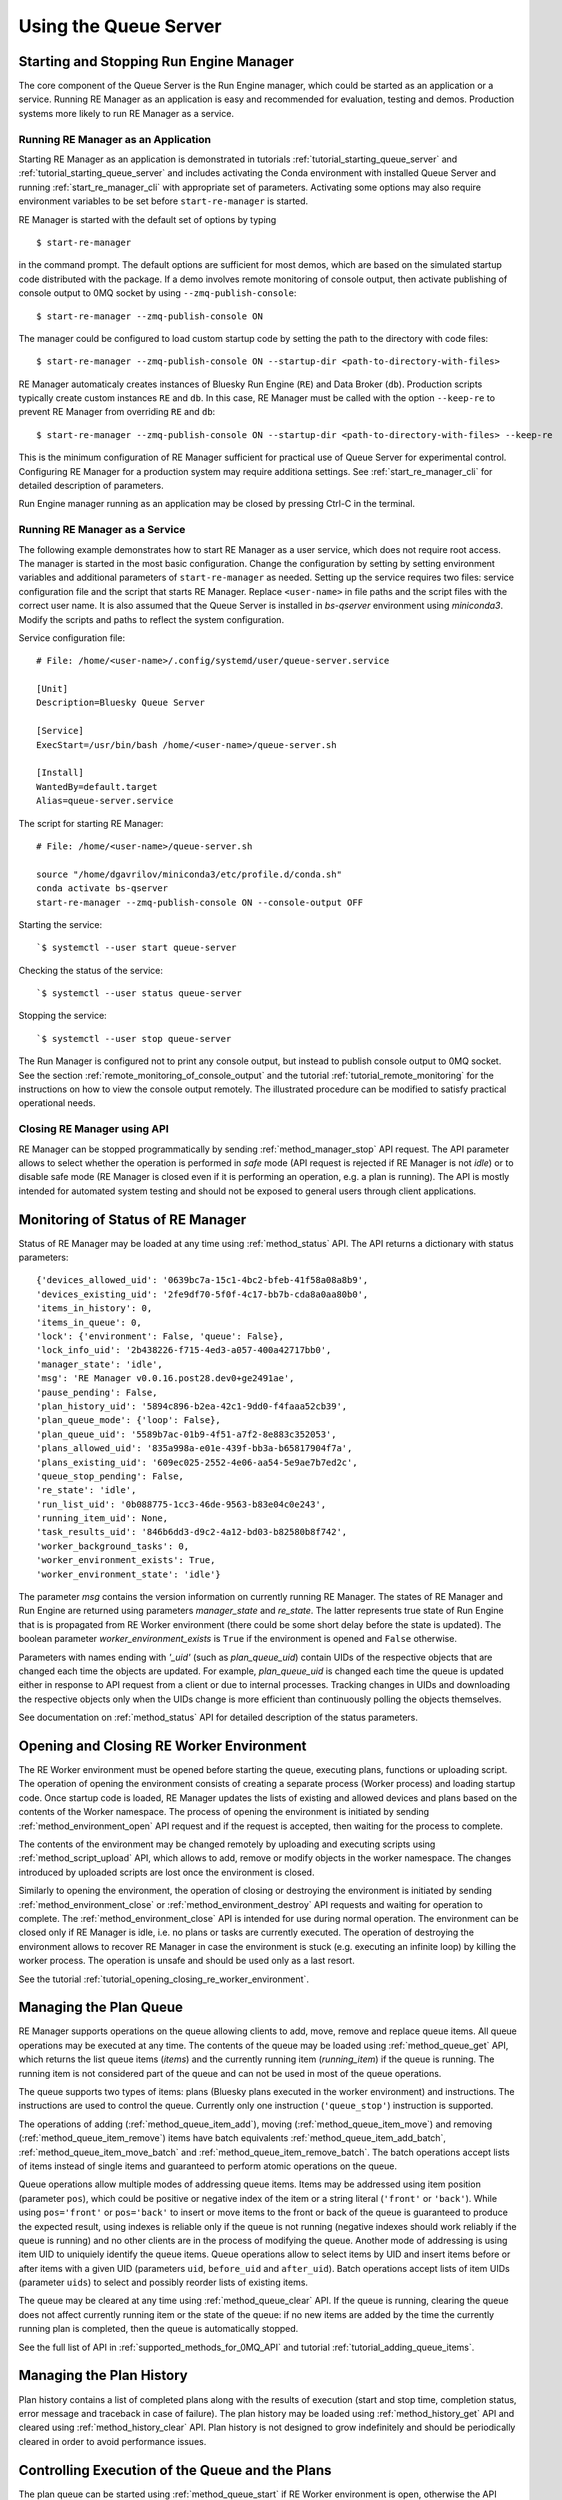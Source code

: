 ======================
Using the Queue Server
======================

Starting and Stopping Run Engine Manager
----------------------------------------

The core component of the Queue Server is the Run Engine manager, which could be started as an application
or a service. Running RE Manager as an application is easy and recommended for evaluation, testing and demos.
Production systems more likely to run RE Manager as a service.

.. _running_re_manager_as_application:

Running RE Manager as an Application
************************************

Starting RE Manager as an application is demonstrated in tutorials :ref:`tutorial_starting_queue_server` and
:ref:`tutorial_starting_queue_server` and includes activating the Conda environment with installed Queue Server
and running :ref:`start_re_manager_cli` with appropriate set of parameters. Activating some options may also
require environment variables to be set before ``start-re-manager`` is started.

RE Manager is started with the default set of options by typing ::

  $ start-re-manager

in the command prompt. The default options are sufficient for most demos, which are based on the simulated
startup code distributed with the package. If a demo involves remote monitoring of console output,
then activate publishing of console output to 0MQ socket by using ``--zmq-publish-console``::

  $ start-re-manager --zmq-publish-console ON

The manager could be configured to load custom startup code by setting the path to the directory with
code files::

  $ start-re-manager --zmq-publish-console ON --startup-dir <path-to-directory-with-files>

RE Manager automaticaly creates instances of Bluesky Run Engine (``RE``) and Data Broker (``db``).
Production scripts typically create custom instances ``RE`` and ``db``. In this case, RE Manager
must be called with the option ``--keep-re`` to prevent RE Manager from overriding ``RE`` and ``db``::

  $ start-re-manager --zmq-publish-console ON --startup-dir <path-to-directory-with-files> --keep-re

This is the minimum configuration of RE Manager sufficient for practical use of Queue Server for experimental
control. Configuring RE Manager for a production system may require additiona settings. See :ref:`start_re_manager_cli`
for detailed description of parameters.

Run Engine manager running as an application may be closed by pressing Ctrl-C in the terminal.

Running RE Manager as a Service
*******************************

The following example demonstrates how to start RE Manager as a user service, which does not
require root access. The manager is started in the most basic configuration. Change the configuration
by setting by setting environment variables and additional parameters of ``start-re-manager`` as needed.
Setting up the service requires two files: service configuration file and the script that starts
RE Manager. Replace ``<user-name>`` in file paths and the script files with the correct user name.
It is also assumed that the Queue Server is installed in *bs-qserver* environment using *miniconda3*.
Modify the scripts and paths to reflect the system configuration.

Service configuration file::

  # File: /home/<user-name>/.config/systemd/user/queue-server.service

  [Unit]
  Description=Bluesky Queue Server

  [Service]
  ExecStart=/usr/bin/bash /home/<user-name>/queue-server.sh

  [Install]
  WantedBy=default.target
  Alias=queue-server.service

The script for starting RE Manager::

  # File: /home/<user-name>/queue-server.sh

  source "/home/dgavrilov/miniconda3/etc/profile.d/conda.sh"
  conda activate bs-qserver
  start-re-manager --zmq-publish-console ON --console-output OFF

Starting the service::

  `$ systemctl --user start queue-server

Checking the status of the service::

  `$ systemctl --user status queue-server

Stopping the service::

  `$ systemctl --user stop queue-server

The Run Manager is configured not to print any console output, but instead to publish console output to
0MQ socket. See the section :ref:`remote_monitoring_of_console_output` and the tutorial
:ref:`tutorial_remote_monitoring` for the instructions on how to view the console output remotely.
The illustrated procedure can be modified to satisfy practical operational needs.


Closing RE Manager using API
****************************

RE Manager can be stopped programmatically by sending :ref:`method_manager_stop` API request. The API parameter
allows to select whether the operation is performed in *safe* mode (API request is rejected if RE Manager is
not *idle*) or to disable safe mode (RE Manager is closed even if it is performing an operation, e.g. a plan
is running). The API is mostly intended for automated system testing and should not be exposed to general users
through client applications.

Monitoring of Status of RE Manager
----------------------------------

Status of RE Manager may be loaded at any time using :ref:`method_status` API. The API returns
a dictionary with status parameters::

  {'devices_allowed_uid': '0639bc7a-15c1-4bc2-bfeb-41f58a08a8b9',
  'devices_existing_uid': '2fe9df70-5f0f-4c17-bb7b-cda8a0aa80b0',
  'items_in_history': 0,
  'items_in_queue': 0,
  'lock': {'environment': False, 'queue': False},
  'lock_info_uid': '2b438226-f715-4ed3-a057-400a42717bb0',
  'manager_state': 'idle',
  'msg': 'RE Manager v0.0.16.post28.dev0+ge2491ae',
  'pause_pending': False,
  'plan_history_uid': '5894c896-b2ea-42c1-9dd0-f4faaa52cb39',
  'plan_queue_mode': {'loop': False},
  'plan_queue_uid': '5589b7ac-01b9-4f51-a7f2-8e883c352053',
  'plans_allowed_uid': '835a998a-e01e-439f-bb3a-b65817904f7a',
  'plans_existing_uid': '609ec025-2552-4e06-aa54-5e9ae7b7ed2c',
  'queue_stop_pending': False,
  're_state': 'idle',
  'run_list_uid': '0b088775-1cc3-46de-9563-b83e04c0e243',
  'running_item_uid': None,
  'task_results_uid': '846b6dd3-d9c2-4a12-bd03-b82580b8f742',
  'worker_background_tasks': 0,
  'worker_environment_exists': True,
  'worker_environment_state': 'idle'}

The parameter *msg* contains the version information on currently running RE Manager. The states
of RE Manager and Run Engine are returned using parameters *manager_state* and *re_state*.
The latter represents true state of Run Engine that is is propagated from RE Worker environment
(there could be some short delay before the state is updated). The boolean parameter
*worker_environment_exists* is ``True`` if the environment is opened and ``False`` otherwise.

Parameters with names ending with *'_uid'* (such as *plan_queue_uid*) contain UIDs of the respective
objects that are changed each time the objects are updated. For example, *plan_queue_uid* is changed
each time the queue is updated either in response to API request from a client or due to internal
processes. Tracking changes in UIDs and downloading the respective objects only when the UIDs
change is more efficient than continuously polling the objects themselves.

See documentation on :ref:`method_status` API for detailed description of the status parameters.

Opening and Closing RE Worker Environment
-----------------------------------------

The RE Worker environment must be opened before starting the queue, executing plans, functions or uploading script.
The operation of opening the environment consists of creating a separate process (Worker process) and loading
startup code. Once startup code is loaded, RE Manager updates the lists of existing and allowed devices and plans
based on the contents of the Worker namespace. The process of opening the environment is initiated by sending
:ref:`method_environment_open` API request and if the request is accepted, then waiting for the process to complete.

The contents of the environment may be changed remotely by uploading and executing scripts using
:ref:`method_script_upload` API, which allows to add, remove or modify objects in the worker namespace.
The changes introduced by uploaded scripts are lost once the environment is closed.

Similarly to opening the environment, the operation of closing or destroying the environment is initiated by sending
:ref:`method_environment_close` or :ref:`method_environment_destroy` API requests and waiting for operation to
complete. The :ref:`method_environment_close` API is intended for use during normal operation. The environment
can be closed only if RE Manager is idle, i.e. no plans or tasks are currently executed. The operation of destroying
the environment allows to recover RE Manager in case the environment is stuck (e.g. executing an infinite loop)
by killing the worker process. The operation is unsafe and should be used only as a last resort.

See the tutorial :ref:`tutorial_opening_closing_re_worker_environment`.

Managing the Plan Queue
-----------------------

RE Manager supports operations on the queue allowing clients to add, move, remove and replace queue items.
All queue operations may be executed at any time. The contents of the queue may be loaded using
:ref:`method_queue_get` API, which returns the list queue items (*items*) and the currently running item
(*running_item*) if the queue is running. The running item is not considered part of the queue and can
not be used in most of the queue operations.

The queue supports two types of items: plans (Bluesky plans executed in the worker environment)
and instructions. The instructions are used to control the queue. Currently only one instruction
(``'queue_stop'``) instruction is supported.

The operations of adding (:ref:`method_queue_item_add`), moving (:ref:`method_queue_item_move`) and removing
(:ref:`method_queue_item_remove`) items have batch equivalents :ref:`method_queue_item_add_batch`,
:ref:`method_queue_item_move_batch` and :ref:`method_queue_item_remove_batch`. The batch operations accept lists
of items instead of single items and guaranteed to perform atomic operations on the queue.

Queue operations allow multiple modes of addressing queue items. Items may be addressed using item position
(parameter ``pos``), which could be positive or negative index of the item or a string literal (``'front'``
or ``'back'``). While using ``pos='front'`` or ``pos='back'`` to insert or move items to the front or back of
the queue is guaranteed to produce the expected result, using indexes is reliable only if the queue is not
running (negative indexes should work reliably if the queue is running) and no other clients are in
the process of modifying the queue. Another mode of addressing is using item UID to uniquiely identify
the queue items. Queue operations allow to select items by UID and insert items before or after items with
a given UID (parameters ``uid``, ``before_uid`` and ``after_uid``). Batch operations accept lists of
item UIDs (parameter ``uids``) to select and possibly reorder lists of existing items.

The queue may be cleared at any time using :ref:`method_queue_clear` API. If the queue is running, clearing
the queue does not affect currently running item or the state of the queue: if no new items are added
by the time the currently running plan is completed, then the queue is automatically stopped.

See the full list of API in :ref:`supported_methods_for_0MQ_API` and tutorial :ref:`tutorial_adding_queue_items`.

Managing the Plan History
-------------------------

Plan history contains a list of completed plans along with the results of execution (start and stop time,
completion status, error message and traceback in case of failure). The plan history may be loaded using
:ref:`method_history_get` API and cleared using :ref:`method_history_clear` API. Plan history is not designed
to grow indefinitely and should be periodically cleared in order to avoid performance issues.

Controlling Execution of the Queue and the Plans
------------------------------------------------

The plan queue can be started using :ref:`method_queue_start` if RE Worker environment is open, otherwise
the API request fails. The queue stops automatically once it runs out of plans. Users may request RE Manager
to stop the queue by sending :ref:`method_queue_stop` API request. Once RE Manager receives the request,
it waits until the currently executed plan is completed and then stops the queue. The pending request
to stop the queue is reflected in RE Manager status (*queue_stop_pending*) and may be cancelled at any time
while the queue is still running by sending :ref:`method_queue_stop_cancel` request.

The alternative way to stop the queue is to add ``'queue_stop'`` instruction to the desired position in
the queue. RE Manager pops the instruction from the queue and stops the execution. The queue execution may
be resumed at any time starting from the following item.

Execution of the currently running plan can be interrupted using :ref:`method_re_pause` API request.
The API allows to request deferred (the plan runs until the next checkpoint) or immediate pause.
See `Interruptions <https://blueskyproject.io/bluesky/state-machine.html>`_ sections of Bluesky documentation
for more details. The paused plan may be :ref:`resumed, stopped, aborted or halted <method_re_resume_stop_abort_halt>`.
Note, that stopped plan is considered successfully completed, while aborted and halted plans are considered
failed.

Interrupting the current plan allows to stop the queue immediately: the plan may be paused by sending
:ref:`method_re_pause` API request (this will pause the execution of the plan, which may be sufficient to resolve
some technical difficulties) and then stop using :ref:`'re_stop' <method_re_resume_stop_abort_halt>`
or abort using :ref:`'re_abort' <method_re_resume_stop_abort_halt>` API (the latter API pushes the plan to
the top of the queue).

The queue can operate with enabled/disabled *LOOP* mode (see :ref:`method_queue_mode_set`). If the *LOOP* mode
is disabled (normal mode), the items are popped from the front of the queue and executed by in the Worker
(plans) or the manager (instructions). The successfully completed plans (including stopped plans) are
permanently removed from the queue and added to plan history upon completion. If a plan fails, is aborted
and or halted, it is pushed to the front of the queue and added to the history along with execution results
(error message and traceback) and the queue execution is automatically stopped. This behavior may be changed
by enabling *IGNORE_FAILURES* mode, in which the server proceeds with execution of the next plan in the queue
even after the current plan fails. The operation is slightly different if the *LOOP* mode is enabled:
successfully executed (or stopped) plans and instructions are added to the back of the queue, allowing
client to infinitely repeate a sequence of plans. The stopped plans are treated as successful in all modes.
Stopping a plan also stops execution of the queue.

See the tutorials :ref:`tutorial_starting_stopping_queue` and :ref:`tutorial_iteracting_with_run_engine`.

.. _immediate_execution_of_plans:

Immediate Execution of Plans
----------------------------

RE Manager allows to execute plans without placing them in the queue. Plans can be submitted for
immediate execution using :ref:`method_queue_item_execute` API. The requests are accepted only if
RE Manager is in the idle state, otherwise the request is rejected and the plan is discarded.
Once the request is validated and accepted, the plan is passed to RE Worker for immediate
execution. Similarly to items from the queue, the plan is assigned item UID and can be tracked
using the same API. Upon completion, the plan is added to history along with the results of
execution. The plan is never added to the queue, even if it fails or the queue is in the loop
mode. If the queue contains other plans, its contents remain unchanged. Submitting a plan
for immediate execution does not start execution of the existing queue.

See the tutorial :ref:`tutorial_immediate_execution_of_plans`.

.. _executing_functions:

Executing Functions
-------------------

RE Manager allows to start execution functions in RE Worker environment. The requests to start
execution of functions could be submitted by clients using :ref:`method_function_execute` API,
which accepts function name and parameters in the format used for queue item. Clients may
access only functions that exist in RE Worker namespace (e.g. defined in startup script or
an uploaded script) and allowed by user group permissions (see :ref:`configuring_user_group_permissions`).
The functions may access all objects in the namespace and used to change states of the objects
or read the states of the objects and return the results to the client. While it is possible
to corrupt the environment by running arbitrary code, permissions may be used to allow
users access only to one or several carefully designed functions or block access to any functions
(default), and the system may remain safe.

Once the API request is accepted by RE Manager, the task is assigned UID (``task_uid``), which
is returned as one of the API response parameters. The task UID allows to track execution
of the task using :ref:`method_task_status` and :ref:`method_task_result` API. Once function
execution is completed, the task contains the return value of the function (in case of success)
and error message and traceback (in case of failure).

Functions may be started as foreground and background tasks. See :ref:`running_tasks` for details
on running and monitoring tasks.

See the tutorial :ref:`tutorial_executing_functions`.

.. _uploading_scripts:

Uploading Scripts
-----------------

RE Manager provides users with ability to upload and execute Python scripts in the worker namespace.
The :ref:`method_script_upload` API accepts the script represented as string, which is uploaded
to RE Manager over 0MQ, passed to the worker environment and executed. The script is
executed as a task and ``task_uid`` returned by the API may be used to monitor the task status
and download results, indicating if the script was completed successfully and containing
the error message and the traceback in case of failure.

The script may contain arbitrary Python code, which is executed in the worker environment. The code
has full access to the worker namespace and may modify, replace or create new objects, including
functions, devices and plans. For example, an uploaded script may contain code for a new plan, which
becomes available in the worker namespace or modified code for an existing plan, which replaces
the plan in the namespace. By default, the lists of existing and allowed plans and devices are updated
after execution of each script. The new plans and devices become immediately available to users
who have appropriate permissions (see :ref:`configuring_user_group_permissions`).

The variables ``RE`` and ``db`` are reserved for instances of Bluesky Run Engine and Data Broker.
By default, the existing ``RE`` or ``db`` objects are not replaced in the worker namespace
even if the script contains the respective code (scripts are free to use those objects).
This restriction is implemented to prevent accidental changes to the namespace, which may cause
RE Manager to fail. In order to allow the script to replace ``RE`` and ``db``, call the API
with ``update_re=True``. If the uploaded script does not contain new or modified plans or
devices, then there is no need to update the respective lists and the operation may be performed
more efficiently if the ``update_lists=False``.

Scripts may be executed as foreground and background tasks. See :ref:`running_tasks` for details
on running and monitoring tasks.

.. note::

  The scripts may contain arbitrary code. Users and developers should carefully consider
  what code is executed in the worker namespace and how it affects the state of the worker
  environment. For example, a script that executes a plan can be successfully started and
  completed as a foreground task, bypassing all mechanisms for queue management, but it is
  not advised to do so.

Uploaded scripts may import modules available on the server. Scripts may also contain
'local' imports. For example, if root directory contains a subdirectory ``mod`` with
a Python file ``my_module.py``, the code may be imported as

.. code-block:: python

  import mod.my_module

The root directory is the startup directory (directly passed to ``start-re-manager`` or
determined based on passed or default IPython directory and/or profile name) or the directory
that contains startup script if the server was started with the respective option.
Relative imports (e.g. ``from .mod import my_module``) are not supported in the uploaded scripts.

See the tutorial :ref:`tutorial_uploading_scripts`.

.. _running_tasks:

Running Tasks
-------------

Tasks are used for remote monitoring of execution of functions and scripts in RE Worker
namespace. Each task is assigned a UID (*task_uid*), which is returned by the API starting
the task and can be used to monitor status of the task and load the results after completion.
For example, :ref:`method_function_execute` API call starting execution of
a function ``function_sleep`` (defined in the demo startup code) returns ::

  {'item': {'args': [30],
            'item_uid': '21ecccbe-df52-4478-a42b-3a94b4f54fcd',
            'kwargs': {},
            'name': 'function_sleep',
            'user': 'qserver-cli',
            'user_group': 'primary'},
  'msg': '',
  'success': True,
  'task_uid': '21ecccbe-df52-4478-a42b-3a94b4f54fcd'}

Calling :ref:`method_task_status` and :ref:`method_task_result` with task UID
``21ecccbe-df52-4478-a42b-3a94b4f54fcd`` returns information on current status of the task
and the result of task execution after the task is completed::

  # Status returned while the task is still running
  {'msg': '',
  'status': 'running',
  'success': True,
  'task_uid': '21ecccbe-df52-4478-a42b-3a94b4f54fcd'}

  # Result returned while the task is still running
  {'msg': '',
  'result': {'run_in_background': False,
              'task_uid': '21ecccbe-df52-4478-a42b-3a94b4f54fcd',
              'time_start': 1659709083.4135385},
  'status': 'running',
  'success': True,
  'task_uid': '21ecccbe-df52-4478-a42b-3a94b4f54fcd'}

  # Status returned after the task is completed
  {'msg': '',
  'status': 'completed',
  'success': True,
  'task_uid': '21ecccbe-df52-4478-a42b-3a94b4f54fcd'}

  # Result returned after the task is completed
  {'msg': '',
  'result': {'msg': '',
              'return_value': {'success': True, 'time': 30},
              'success': True,
              'task_uid': '21ecccbe-df52-4478-a42b-3a94b4f54fcd',
              'time_start': 1659709083.4135385,
              'time_stop': 1659709113.4742212,
              'traceback': ''},
  'status': 'completed',
  'success': True,
  'task_uid': '21ecccbe-df52-4478-a42b-3a94b4f54fcd'}

The ``return_value`` is the return value of the function (always ``None`` for a script),
``msg`` and ``traceback`` are the strings representing the error message and full
traceback in case the task fails.

Functions and scripts may be executed as foreground and background tasks. Foreground
tasks are executed in the main thread of RE Worker process. Foreground tasks could be
started only if RE Manager is *idle*, i.e. no other foreground tasks or plans are
running. As foreground task is started, RE Manager state is changed to ``'executing_task'``,
which blocks other foreground tasks or plans from being started. Background tasks are
executed in separate background threads, could be started at any time and do not
block execution of foreground tasks or plans. Any reasonable number of background
tasks could be running at any time. The number of background tasks is returned
as a parameter of RE Manager :ref:`method_status`::

  { ...
  'task_results_uid': '846b6dd3-d9c2-4a12-bd03-b82580b8f742',
    ...
  'worker_background_tasks': 0,
    ... }

The parameter *'task_results_uid'* is updated each time a new task is started or task
execution is completed. An application waiting for completion of one or more tasks
can wait for the UID to change and then check the status of each task. Considering
that applications are likely to monitor the manager status for other purposes,
monitoring *'task_results_uid'* may be more efficient than continuously polling status
of each task.

.. note::

  Task results are stored at the server for a limited time and then deleted. Currently the expiration time
  is 2 minutes after completion of the task, but could be parametrized in the future.

.. note::

  Background tasks are executed in background threads. It is responsibility of software or workflow developer
  to ensure thread safety. Foreground tasks could be executed in the main thread one at a time and do not
  introduce risks associated with thread safety.

See the tutorials :ref:`tutorial_executing_functions` and :ref:`tutorial_uploading_scripts`.


.. _locking_re_manager:

Locking RE Manager
------------------

Users and client applications can temporarily lock RE Manager. When the manager is locked, users
can access certain groups of API only by pass a *lock key* with API requests. The *lock key* is
an arbitrary string selected by the user who locks RE Manager and stays valid until the manager
is unlocked. The key could be shared with other users who need to control the locked manager.
The lock status is stored in Redis. Restarting the manager does not reset the lock. If the manager
is locked, it needs to be unlocked using valid lock key. Optionally, the emergency key may be set
using the environment variable ``QSERVER_EMERGENCY_LOCK_KEY_FOR_SERVER``. The emergency key allows
to unlock the manager in case the lock key is lost. It can not be used to control the locked RE Manager.

The :ref:`method_lock` API allows to lock the API that control RE Worker environment and/or the queue.
The lock does not affect *read-only* API, therefore monitoring client applications will continue
working when the manager is locked. The full list of API affected by locking the environment and
the queue can be found in the documentation for :ref:`method_lock` API.

The lock is not designed to be used for access control. The typical use case scenarios:

- A beamline scientist or on-site user locks the environment before entering the hutch to change samples.
  This prevents remote users, autonomous agents etc. to open/close the environment, start the queue and
  execute plans and tasks. If necessary, the scientist who locked the environment may still perform
  those operations using the secret lock key without unlocking the manager. Since the queue is not locked,
  the remote users and autonomous agents are still free to edit the queue or add plans to the queue.

- A beamline scientist is performing maintenance or calibration and locks both the environment and
  the queue to have exclusive control of the manager.

API for controlling and monitoring lock status of the manager:

- :ref:`method_lock` - lock the environment and/or the queue using a lock key. The API also accepts
  the name of the user who locks the manager (required) and a text note to other users (optional).
  This information is returned as part of the lock info and included in all relevant error messages.

- :ref:`method_unlock` - unlock the manager using the valid lock key (it must be the same key as
  for locking the manager) or the emergency lock key (if set). If the key is lost and the emergency
  key is not set or unknown, the lock can be cleared using :ref:`qserver_clear_lock_cli` CLI tool
  and restarting RE Manager application or service.

- :ref:`method_lock_info` - load the manager lock status. The lock status is assigned a UID, which
  is updated each time the status is changed. The UID is included in the manager status (:ref:`method_status` API),
  which simplifies monitoring of the lock status. The manager status also contains *'lock'* parameter,
  which indicates if the environment and/or the queue are currently locked.

The operations of locking and unlocking RE Manager using CLI tool could be found in the tutorial
:ref:`tutorial_locking_re_manager`.

.. note::

  The :ref:`method_lock` API controls access to other API, not internal operation of the server.
  For example, if the server is executing the queue, the queue will continue running after
  the manager is locked until it runs out of plans or stopped.


.. _queue_autostart_mode:

Queue Autostart Mode
--------------------

RE Manager supports queue autostart mode. In the autostart mode, the manager automatically
starts execution of the queue whenever the queue is not empty and the manager and the worker
are in the correct state. For example, if the autostart mode is enabled at the time when
the queue is empty, adding a queue item will automatically start the queue execution.
Once the queue runs out of items, the manager is switched to IDLE state, but the queue
is automatically restarted once more items are added to the queue. If the manager is busy
executing another task (a script or a function) when the plan is added, the queue is
restarted once the current task is completed.

The autostart is enabled by calling :ref:`method_queue_autostart` API with *enable=True* and
disabled using the same API with *enable=False*. The mode can be enabled at any time,
even when the queue can not be started (e.g. the environment is closed). The manager
will automatically monitor the state start the queue when possible (e.g. once the environment
is opened). The autostart is automatically disabled once the queue is stopped by the user
(by inserting *'queue_stop'* queue instruction or by calling :ref:`method_queue_stop` API)
or a plan is stopped/halted/aborted or failed (unless *ignore_failures* queue mode is enabled).

The autostart may be also enabled and disabled using CLI interface::

  qserver queue autostart enable
  qserver queue autostart disable

See documentation on :ref:`method_queue_autostart` API for more details.


.. _worker_ipython_kernel:

Running RE Worker with IPython Kernel
-------------------------------------

Queue Server can be configured to run worker execution environment in IPython kernel.
The kernel is created in the worker process and used to execute plans, functions and script.
In IPython mode, the worker can load startup code and scripts with IPython-specific
features, such as magics, ``user_ns``, etc. Users may also connect to the kernel directly
bypassing RE Manager using Jupyter Console.

Starting RE Manager in IPython Mode
***********************************

RE Manager is configured to use IPython kernel by passing ``--use-ipython-kernel=ON`` parameter
to ``start-re-manager``, setting config parameter ``worker/use_ipython_kernel: True`` or
environment variable ``QSERVER_USE_IPYTHON_KERNEL=True``.

Specifying IPython Kernel IP Address
************************************

The IPython kernel IP address is set using ``--ipython-kernel-ip`` parameter of
``start-re-manager``, setting ``QSERVER_IPYTHON_KERNEL_IP`` environment variable or
or by setting config parameter ``worker/ipython_kernel_ip``. The parameter values
are ``'localhost'`` (default), ``'auto'`` or a string represting valid network
IP address of the host running the kernel, such as ``127.0.0.1`` or ``192.168.50.49``.
If the IP address is ``'localhost'`` (default) or ``127.0.0.1``, the kernel does not accept
connections from other hosts. If the parameter is set to ``'auto'``, Queue Server attempts
to automatically determine network IP address of the host and passes it to the kernel.
If the network IP address is determined correctly, the kernel will accept connections
from other hosts. If automatic mode fails, the correct IP address may be explicitly passed to
the server. The IP address passed to the kernel is returned as part of connection info,
which is used by client applications to connect to the kernel
(see :ref:`method_config_get` API).

Specifying Location of Startup Code
***********************************

In this mode, RE Worker starts embedded IPython kernel, loading the startup code, IPython
configuration and IPython history during kernel initialization. The location of the
startup code is determined based on ``--startup-profile``, ``--startup-module``,
``--startup-script`` and ``--startup-dir`` parameters of ``start-re-manager``
(``startup/startup_profile``, ``startup/startup_module``, ``startup/startup_script`` and
``startup/startup_dir`` parameters in the config file). The kernel looks for the startup
code in ``<ipythondir>/profile_<profile_name>/startup``, where ``<ipythondir>`` is
the value of the environment variable ``IPYTHONDIR``, which determines the location of
IPython profiles (default location is ``~/.ipython``) and ``profile_name`` is
the name passed using ``--startup-profile`` parameter. The location of IPython profiles
may also be specified using ``--ipython-dir`` parameter, which overrides ``IPYTHONDIR``
environment variable. Alternatively, the location of startup profile may be specified
using ``--startup-dir`` parameter. If RE Manager is configured to use IPython kernel,
the startup directory must match the standard pattern (``<ipythondir>/profile_<profile_name>/startup``),
so that it could be successfully parsed to extract the profile name and IPython directory.

In addition to the startup code in IPython profile, the IPython kernel may also load
a startup script or a startup module if path to a script or a path to a module is specified.
This behavior is different from the behavior of the Python-based worker, which does not attempt
to load the profile startup files if a path to a script or module name is specified.
If loading of startup code is undesirable, create a profile with empty ``startup`` directory
and pass the profile name to RE Manager. If ``--startup-script`` or ``--startup-module`` is specified,
but no profile name is passed, then default IPython profile (``$IPYTHONDIR/profile_default``) is loaded.

Setting Matplotlib Backend
**************************

If RE Manager is running on the local machine and IPython mode is enabled, the in-process live
plotting may be performed directly from the worker environment. This feature may be convenient
for users, who wish to keep the existing interactive IPython-based workflows, but may
want to mix REPL interactions with API control of the environment (e.g. for GUI or autonomous
control). In order to enable plotting, the appropriate Matplotlib backend must be set
using ``--ipython-matplotlib`` parameter of ``start-re-manager`` or ``worker/ipython_matplotlib``
config parameter. The parameter is passed directly to IPython kernel and accepts the same
set of values as the ``--matplotlib`` parameter of ``ipython``. The backend is set to ``agg``
by default, which disables plotting and should be used when running RE Manager on a remote server.
Select another appriate backend (e.g. ``qt5``) to enable plotting.

Monitoring the State of IPython Kernel
**************************************

The state of the running IPython kernel can be monitored by checking ``ip_kernel_state``
parameter of RE Manager status (see :ref:`method_status` API). The status parameter
``ip_kernel_captured`` indicates if the running kernel is 'captured' by RE Manager.
The parameter is ``True`` if the kernel is running foreground task started by
the manager and ``False`` otherwise. External clients can not interact with the kernel
while it is 'captured' by the manager. Both parameters are *None* if the environment is
not running or the worker is not using IPython kernel.

Downloading Kernel Connection Info
**********************************

Connection info for a running IPython kernel can be downloaded at any time by sending
:ref:`method_config_get` API request to RE Manager (CLI command: ``qserver config``).
The connection info (``ip_connect_info`` key) is a dictionary, which contains network
IP address of the host running the kernel, numbers of 0MQ ports, etc. The connection
info dictionary is empty if the kernel is not running for any reason. Since the old
kernel is destroyed each time the environment is closed and a new kernel is created each
time the environment is opened, the updated connection info must be downloaded again
for the new environment. The ``qserver-console`` CLI tool automatically loads
the connection info from RE Manager and starts Jupyter Console connected to the kernel.

Connecting to Running IPython Kernel Using Jupyter Console
**********************************************************

Once IPython kernel is running in the worker process (RE Manager is started with
enabled IPython option and the environment is open), users may connect to it directly
using Jupyter Console by running :ref:`qserver_console_cli` CLI tool, which loads connection
info from RE Manager and passes it to Jupyter Console application.

.. note::

    If the kernel is running any foreground tasks (plans, functions, scripts) started by
    RE Manager, Jupyter Console will remain unresponsive until the task is complete
    and the 'captured' kernel is freed.

Jupyter Console works similarly to IPython terminal, except that closing the console
does not interrupt tasks started from the console. For example, a plan started manually
from the console will continue running after console is closed. The plan execution will not
be managed by RE Manager, but the plan output will be included in RE Manager console output
and streamed to all subscribed consumers.

.. note::

    Use ``Ctrl-D`` to close the Jupyter Console. Typing ``quit`` or ``exit`` in Jupyter
    console will close the kernel and cause the worker environment to close.

See documentation on :ref:`qserver_console_cli` for more information.